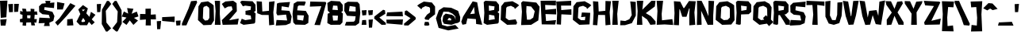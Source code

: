 SplineFontDB: 3.0
FontName: Untitled1
FullName: Untitled1
FamilyName: Untitled1
Weight: Medium
Copyright: Created by Coos Baakman,,, with FontForge 2.0 (http://fontforge.sf.net)
UComments: "2017-6-29: Created."
Version: 001.000
ItalicAngle: 0
UnderlinePosition: -100
UnderlineWidth: 50
Ascent: 800
Descent: 200
InvalidEm: 0
LayerCount: 2
Layer: 0 0 "Back" 1
Layer: 1 0 "Fore" 0
XUID: [1021 541 263193001 6047630]
OS2Version: 0
OS2_WeightWidthSlopeOnly: 0
OS2_UseTypoMetrics: 1
CreationTime: 1498731037
ModificationTime: 1500064105
OS2TypoAscent: 0
OS2TypoAOffset: 1
OS2TypoDescent: 0
OS2TypoDOffset: 1
OS2TypoLinegap: 0
OS2WinAscent: 0
OS2WinAOffset: 1
OS2WinDescent: 0
OS2WinDOffset: 1
HheadAscent: 0
HheadAOffset: 1
HheadDescent: 0
HheadDOffset: 1
OS2Vendor: 'PfEd'
Lookup: 258 0 0 "kerning" { "kerning" [150,15,0] "kerning-1" [150,15,0] } ['    ' ('DFLT' <'dflt' > 'latn' <'dflt' > ) ]
DEI: 91125
KernClass2: 13 6 "kerning"
 1 i
 1 f
 1 P
 22 parenright B D J O S U
 28 exclam one E G H I K M N d l
 1 A
 3 V W
 1 t
 29 a b c e h k m n o p r s u x z
 1 C
 5 v w y
 1 T
 1 j
 1 a
 13 c d e g o s q
 17 u m n w x y z r p
 16 zero six C G O Q
 0 {} 0 {} 0 {} 0 {} 0 {} 0 {} 0 {} -213 {} 0 {} 0 {} 0 {} 0 {} 0 {} 0 {} -120 {} -80 {} -27 {} 0 {} 0 {} -241 {} -85 {} 23 {} 90 {} 0 {} 0 {} -133 {} 0 {} 0 {} 0 {} 0 {} 0 {} -47 {} -23 {} 8 {} 72 {} 0 {} 0 {} 0 {} -53 {} -40 {} -67 {} -40 {} 0 {} -216 {} -144 {} -67 {} -65 {} -40 {} 0 {} -267 {} 0 {} 0 {} 0 {} 0 {} 0 {} -187 {} -40 {} 0 {} 0 {} 0 {} 0 {} -289 {} -90 {} -50 {} -62 {} -80 {} 0 {} 0 {} -93 {} -53 {} 0 {} 0 {} 0 {} -173 {} -187 {} -146 {} -133 {} 0 {}
Encoding: ISO8859-1
UnicodeInterp: none
NameList: Adobe Glyph List
DisplaySize: -24
AntiAlias: 1
FitToEm: 1
WinInfo: 0 38 7
Grid
0 486.8 m 5
 508 486.8 l 5
 508 0 l 5
 0 0 l 5
 0 486.8 l 5
EndSplineSet
BeginChars: 256 97

StartChar: A
Encoding: 65 65 0
Width: 699
VWidth: 0
Flags: W
HStem: 18 21G<528.767 665.843>
LayerCount: 2
Fore
SplineSet
416.014 596.84 m 25
 291.467 362.605 l 25
 435.467 380.605 l 25
 416.014 596.84 l 25
671.004 18 m 9
 480.172 44.833 l 25
 471.869 203.535 l 25
 204.977 224.235 l 25
 162.77 42.5332 l 25
 48.9355 21.833 l 25
 11.9297 118.434 l 25
 67.6484 284.036 l 25
 370.506 773.941 l 25
 512.365 744.041 l 17
 575.004 390 l 1
 671.004 18 l 9
EndSplineSet
Validated: 1
EndChar

StartChar: B
Encoding: 66 66 1
Width: 526
VWidth: 0
Flags: W
HStem: 18 21G<85.4286 284.952> 768 20G<45.2381 410>
LayerCount: 2
Fore
SplineSet
188 344 m 25
 180 168 l 25
 368 198 l 25
 352 314 l 25
 188 344 l 25
178 634 m 25
 186 466 l 25
 348 496 l 25
 360 608 l 25
 178 634 l 25
18 746 m 25
 70 788 l 25
 410 772 l 25
 500 662 l 25
 504 468 l 25
 454 426 l 25
 506 382 l 25
 492 94 l 25
 462 60 l 25
 124 18 l 25
 16 74 l 25
 38 404 l 25
 18 746 l 25
EndSplineSet
Validated: 1
EndChar

StartChar: v
Encoding: 118 118 2
Width: 526
VWidth: 0
Flags: W
HStem: 454 20G<320 498.802>
LayerCount: 2
Fore
SplineSet
8 462 m 29
 184 466 l 29
 248 214 l 29
 320 470 l 29
 508 474 l 29
 290 0 l 29
 150 18 l 29
 8 462 l 29
EndSplineSet
Validated: 1
EndChar

StartChar: C
Encoding: 67 67 3
Width: 642
VWidth: 0
Flags: W
HStem: 18 21G<206.815 520>
LayerCount: 2
Fore
SplineSet
548 696 m 13
 610 648 l 29
 476.58 528.459 l 29
 454 578 l 21
 350.773 631.211 l 5
 231.418 600.019 l 13
 203.999 565.156 l 29
 186.257 240.386 l 29
 283.031 168.825 l 29
 500.774 194.514 l 29
 548 88 l 29
 520 28 l 29
 232 18 l 29
 28 180 l 29
 46 618 l 29
 146 748 l 21
 400 778.514 l 5
 548 696 l 13
EndSplineSet
Validated: 1
EndChar

StartChar: D
Encoding: 68 68 4
Width: 630
VWidth: 0
Flags: W
HStem: 20 165<207 310>
LayerCount: 2
Fore
SplineSet
191 625.8 m 25
 185 442 l 25
 207 185 l 25
 310 186.8 l 25
 404 252.8 l 25
 452 459.8 l 25
 338 609.8 l 25
 191 625.8 l 25
24 732 m 25
 76 782 l 25
 502 738 l 25
 604 604 l 25
 564 162 l 25
 338 20 l 25
 22 12 l 25
 48 444 l 25
 24 732 l 25
EndSplineSet
Validated: 1
EndChar

StartChar: E
Encoding: 69 69 5
Width: 508
VWidth: 0
Flags: W
HStem: 642 154<256.4 493> 652 134<155 349.8>
LayerCount: 2
Fore
SplineSet
11 786 m 25x40
 495 796 l 25
 493 642 l 25x80
 155 652 l 25
 161 494 l 25
 501 528 l 25
 503 346 l 25
 165 358 l 25
 183 134 l 25
 499 164 l 25
 469 20 l 25
 47 26 l 25
 11 786 l 25x40
EndSplineSet
Validated: 1
EndChar

StartChar: F
Encoding: 70 70 6
Width: 508
VWidth: 0
Flags: W
HStem: 358 136<166 236.667> 638 154<315 474> 652 130<156 315>
VStem: 16.5 136.5<36 193.5> 32.5 133.5<238.5 358>
LayerCount: 2
Fore
SplineSet
153 25 m 29xb0
 16.5 36 l 29xb0
 32.5 396 l 29
 4.5 782 l 29xa8
 476 792 l 29
 474 638 l 29xc8
 156 652 l 29
 162 494 l 29
 482 524 l 29
 484 342 l 29
 166 358 l 29xa8
 153 25 l 29xb0
EndSplineSet
Validated: 1
EndChar

StartChar: G
Encoding: 71 71 7
Width: 642
VWidth: 0
Flags: W
HStem: 18 150.825<283.031 390.817>
LayerCount: 2
Fore
SplineSet
283.031 168.825 m 29
 407 166.148 l 29
 423 280.148 l 29
 287 266.149 l 29
 313 416.149 l 29
 575 404.148 l 29
 553 32.1484 l 29
 232 18 l 29
 28 180 l 29
 46 618 l 29
 146 748 l 21
 400 778.514 l 5
 548 696 l 13
 610 648 l 29
 476.58 528.459 l 29
 454 578 l 21
 350.773 631.211 l 5
 231.418 600.019 l 13
 203.999 565.156 l 29
 186.257 240.386 l 29
 283.031 168.825 l 29
EndSplineSet
Validated: 1
EndChar

StartChar: H
Encoding: 72 72 8
Width: 600
VWidth: 0
Flags: W
VStem: 12 166<650.9 772> 408 156<27.1923 135.692>
LayerCount: 2
Fore
SplineSet
12 786 m 29
 178 772 l 29
 192 456 l 29
 402 478 l 29
 406 794 l 29
 580 786 l 29
 538 428 l 29
 564 28 l 29
 408 10 l 29
 392 342 l 29
 176 344 l 29
 148 12 l 29
 10 20 l 29
 32 400 l 29
 12 786 l 29
EndSplineSet
Validated: 1
EndChar

StartChar: I
Encoding: 73 73 9
Width: 240
VWidth: 0
Flags: W
HStem: 16 21G<20 194> 768 20G<18 222>
VStem: 18 204
LayerCount: 2
Fore
SplineSet
18 788 m 29
 222 788 l 29
 176 366 l 29
 194 16 l 29
 20 16 l 29
 44 456 l 29
 18 788 l 29
EndSplineSet
Validated: 1
EndChar

StartChar: J
Encoding: 74 74 10
Width: 534
VWidth: 0
Flags: W
LayerCount: 2
Fore
SplineSet
336 780 m 29
 510 764 l 29
 512 324 l 29
 388 80 l 29
 170 14 l 29
 18 12 l 29
 28 164 l 29
 178 148 l 29
 308 206 l 29
 384 338 l 29
 336 780 l 29
EndSplineSet
Validated: 1
EndChar

StartChar: K
Encoding: 75 75 11
Width: 622
VWidth: 0
Flags: W
HStem: 16 21G<20 194> 17.2002 21G<433.907 608> 768 20G<18 222 459.86 608>
LayerCount: 2
Fore
SplineSet
179.127 305.2 m 5x60
 194 16 l 13
 20 16 l 29xa0
 44 456 l 29
 18 788 l 29
 222 788 l 21
 192 501.2 l 13
 480 787.2 l 29
 608 785.2 l 29
 586 605.2 l 29
 302 391.2 l 21
 466 293.2 l 5
 608 129.2 l 13
 608 31.2002 l 29
 446 17.2002 l 21
 342 189.2 l 5
 179.127 305.2 l 5x60
EndSplineSet
Validated: 1
EndChar

StartChar: L
Encoding: 76 76 12
Width: 562
VWidth: 0
Flags: W
HStem: 16 21G<21.0909 270> 768 20G<18 222>
LayerCount: 2
Fore
SplineSet
18 788 m 29
 222 788 l 29
 176 366 l 21
 186.533 161.2 l 5
 514 199.2 l 5
 540 11.2002 l 5
 270 29.2002 l 5
 20 16 l 13
 44 456 l 29
 18 788 l 29
EndSplineSet
Validated: 1
EndChar

StartChar: M
Encoding: 77 77 13
Width: 716
VWidth: 0
Flags: HW
VStem: 497 188<25.3521 133.692>
LayerCount: 2
Fore
SplineSet
12 786 m 25
 212 772 l 25
 315 564.6 l 25
 339 568.6 l 25
 487 792.6 l 25
 701 784 l 25
 659 426 l 25
 685 26 l 25
 497 8.59961 l 25
 496 339.199 l 17
 507.542364857 553 l 1
 492 555 l 1
 409 284.6 l 1
 275 284.6 l 1
 200.443858327 523 l 1
 186 527 l 1
 180 340.6 l 1
 171 12 l 25
 10 20 l 25
 32 400 l 25
 12 786 l 25
EndSplineSet
EndChar

StartChar: N
Encoding: 78 78 14
Width: 570
VWidth: 0
Flags: W
HStem: 16 21G<342.885 524> 768 20G<377.919 554>
VStem: 10 150<18 243> 20 126<243 468> 376 150<292 402.143>
LayerCount: 2
Fore
SplineSet
10 10 m 25xe8
 20 404 l 25xd8
 14 790 l 25
 160 786 l 25xe8
 276 542 l 25
 376 292 l 25
 378 788 l 25
 554 780 l 25
 526 320 l 25
 524 18 l 25
 352 16 l 25
 146 468 l 25xd8
 160 18 l 25
 10 10 l 25xe8
EndSplineSet
Validated: 1
EndChar

StartChar: O
Encoding: 79 79 15
Width: 642
VWidth: 0
Flags: W
HStem: 18 21G<206.815 520>
VStem: 475 148<250.149 426.53> 476.58 133.42<389.619 528.459>
LayerCount: 2
Fore
SplineSet
407 180.148 m 29xa0
 475 250.149 l 29xc0
 476.58 528.459 l 29
 454 578 l 21
 350.773 631.211 l 5
 231.418 600.019 l 13
 203.999 565.156 l 29
 186.257 240.386 l 29
 283.031 168.825 l 29
 407 180.148 l 29xa0
610 648 m 17xa0
 623 168.149 l 25xc0
 520 28 l 25
 232 18 l 25
 28 180 l 25
 46 618 l 25
 146 748 l 17
 400 778.514 l 1
 548 696 l 9
 610 648 l 17xa0
EndSplineSet
Validated: 1
EndChar

StartChar: P
Encoding: 80 80 16
Width: 520
VWidth: 0
Flags: W
HStem: 18 21G<30.0353 169> 768 20G<45.2381 410>
LayerCount: 2
Fore
SplineSet
178 634 m 25
 186 466 l 25
 348 496 l 25
 360 608 l 25
 178 634 l 25
124 18 m 29
 15 41.2002 l 29
 38 404 l 29
 18 746 l 29
 70 788 l 29
 410 772 l 29
 500 662 l 29
 499 433.2 l 29
 421 359.2 l 29
 179 351.2 l 29
 169 35.2 l 29
 124 18 l 29
EndSplineSet
Validated: 1
EndChar

StartChar: Q
Encoding: 81 81 17
Width: 638
VWidth: 0
Flags: W
HStem: 18 21G<206.815 356.514>
LayerCount: 2
Fore
SplineSet
381.5 186.148 m 21
 345.5 236.148 l 5
 437.5 328.148 l 5
 479.5 284.148 l 13
 476.58 528.459 l 29
 454 578 l 21
 350.773 631.211 l 5
 231.418 600.019 l 13
 203.999 565.156 l 29
 186.257 240.386 l 29
 283.031 168.825 l 29
 381.5 186.148 l 21
669.5 110.148 m 1
 535.5 -23.8516 l 1
 469.5 56.1484 l 9
 232 18 l 25
 28 180 l 25
 46 618 l 25
 146 748 l 17
 400 778.514 l 1
 548 696 l 9
 615.5 582.148 l 17
 595.5 188.148 l 17
 669.5 110.148 l 1
EndSplineSet
Validated: 1
EndChar

StartChar: R
Encoding: 82 82 18
Width: 520
VWidth: 0
Flags: W
HStem: 18 21G<30.0353 169> 768 20G<45.2381 410>
LayerCount: 2
Fore
SplineSet
178 634 m 25
 186 466 l 25
 348 496 l 25
 360 608 l 25
 178 634 l 25
124 18 m 25
 15 41.2002 l 25
 38 404 l 25
 18 746 l 25
 70 788 l 25
 410 772 l 25
 500 662 l 25
 499 433.2 l 25
 421 359.2 l 17
 371.5 349.2 l 1
 471.5 227.2 l 1
 541.5 155.2 l 1
 541.5 19.2002 l 1
 415.5 19.2002 l 1
 339.5 149.2 l 1
 225.5 331.2 l 1
 181 329.2 l 9
 169 35.2 l 25
 124 18 l 25
EndSplineSet
Validated: 1
EndChar

StartChar: S
Encoding: 83 83 19
Width: 536
VWidth: 0
Flags: W
HStem: 12 182<40 140.444>
LayerCount: 2
Fore
SplineSet
514 786 m 29
 502 606 l 29
 202 634 l 29
 192 506 l 29
 452 442 l 29
 516 306 l 29
 480 90 l 29
 336 30 l 29
 16 12 l 29
 40 194 l 29
 374 178 l 29
 338 344 l 29
 138 364 l 29
 36 444 l 29
 30 662 l 29
 120 748 l 29
 514 786 l 29
EndSplineSet
Validated: 1
EndChar

StartChar: T
Encoding: 84 84 20
Width: 594
VWidth: 0
Flags: W
HStem: 640 140<492.111 580> 652 140<16 202>
LayerCount: 2
Fore
SplineSet
16 792 m 25x40
 580 780 l 25
 580 640 l 25x80
 354 658 l 25
 368 14 l 25
 196 20 l 17
 228 348 l 1
 202 656 l 9
 14 652 l 25
 16 792 l 25x40
EndSplineSet
Validated: 1
EndChar

StartChar: U
Encoding: 85 85 21
Width: 562
VWidth: 0
Flags: W
HStem: 16 21G<199.81 338.143>
VStem: 10 160<583.5 770> 12 142<318 524.5> 390 160<637.5 734>
LayerCount: 2
Fore
SplineSet
10 770 m 29xd0
 170 790 l 29xd0
 154 318 l 29
 224 170 l 29
 334 168 l 29
 382 338 l 29
 390 734 l 29
 550 748 l 29
 522 306 l 29
 450 72 l 29
 276 16 l 29
 116 58 l 29
 12 280 l 29xb0
 10 770 l 29xd0
EndSplineSet
Validated: 1
EndChar

StartChar: V
Encoding: 86 86 22
Width: 530
VWidth: 0
Flags: HW
HStem: 768 20G<338 506.395>
LayerCount: 2
Fore
SplineSet
276.242 295.2 m 1
 338 782 l 9
 510 788 l 25
 426 322 l 25
 346 22 l 25
 194 12 l 25
 100 296 l 25
 12 786 l 25
 178 764 l 17
 261.617 293.2 l 1
 276.242 295.2 l 1
EndSplineSet
EndChar

StartChar: W
Encoding: 87 87 23
Width: 830
VWidth: 0
Flags: W
HStem: 16 21G<537.273 693.299> 461.2 20G<368.538 553.223>
LayerCount: 2
Fore
SplineSet
426 322 m 25
 346 22 l 25
 194 12 l 25
 100 296 l 25
 12 786 l 25
 178 764 l 25
 270 246 l 25
 315 455.2 l 25
 547 481.2 l 25
 604 298 l 25
 638 754 l 25
 818 792 l 25
 690 16 l 25
 522 38 l 25
 426 322 l 25
EndSplineSet
Validated: 1
EndChar

StartChar: X
Encoding: 88 88 24
Width: 590
VWidth: 0
Flags: W
HStem: 18 21G<416 575.524>
LayerCount: 2
Fore
SplineSet
9 782 m 25
 178 776 l 25
 288 534 l 25
 374 762 l 25
 530 780 l 25
 552 706 l 25
 384 418 l 25
 574 102 l 25
 576 18 l 25
 416 22 l 25
 288 310 l 25
 190 22 l 25
 46 10 l 25
 44 182 l 25
 204 414 l 25
 31 664 l 29
 9 782 l 25
EndSplineSet
Validated: 1
EndChar

StartChar: Y
Encoding: 89 89 25
Width: 590
VWidth: 0
Flags: W
HStem: 16 21G<213 393>
VStem: 213 180<16 196> 227 157<196 376>
LayerCount: 2
Fore
SplineSet
384 418 m 29xa0
 393 16 l 29
 213 16 l 29xc0
 227 376 l 29
 15 698 l 29
 9 782 l 29
 178 776 l 29
 288 534 l 29
 374 762 l 29
 571 780 l 29
 552 706 l 29
 384 418 l 29xa0
EndSplineSet
Validated: 1
EndChar

StartChar: Z
Encoding: 90 90 26
Width: 568
VWidth: 0
Flags: W
HStem: 16 21G<36.7368 516>
LayerCount: 2
Fore
SplineSet
12 790 m 29
 500 764 l 29
 534 740 l 29
 250 146 l 29
 548 218 l 29
 516 26 l 29
 42 16 l 29
 22 92 l 29
 332 622 l 29
 54 644 l 29
 12 790 l 29
EndSplineSet
Validated: 1
EndChar

StartChar: a
Encoding: 97 97 27
Width: 538
VWidth: 0
Flags: W
HStem: -10 144<257.056 358.903> 341 130<223.1 346> 343 138<137 337.9>
LayerCount: 2
Fore
SplineSet
362 165 m 25x80
 262 196 l 25
 212 142 l 25
 358 134 l 25
 362 165 l 25x80
294 -8 m 1
 104 26 l 9
 58 118 l 25
 80 260 l 25
 158 310 l 25
 364 292 l 25
 346 341 l 25xc0
 89 343 l 25
 137 481 l 25xa0
 424 471 l 25xc0
 508 381 l 25
 498 244 l 17
 518 0 l 1
 348 -10 l 1
 294 -8 l 1
EndSplineSet
EndChar

StartChar: b
Encoding: 98 98 28
Width: 548
VWidth: 0
Flags: W
HStem: 14 136<180 342>
LayerCount: 2
Fore
SplineSet
184 316 m 25
 180 150 l 25
 342 150 l 25
 380 296 l 25
 184 316 l 25
8 792 m 25
 178 788 l 25
 172 470 l 25
 436 470 l 25
 530 346 l 25
 508 102 l 25
 372 12 l 25
 34 14 l 25
 16 48 l 25
 32 420 l 25
 8 792 l 25
EndSplineSet
Validated: 1
EndChar

StartChar: d
Encoding: 100 100 29
Width: 548
VWidth: 0
Flags: W
HStem: 12 138<199 361>
LayerCount: 2
Fore
SplineSet
357 316 m 25
 161 296 l 25
 199 150 l 25
 361 150 l 25
 357 316 l 25
533 792 m 29
 509 420 l 29
 525 48 l 29
 507 14 l 29
 169 12 l 29
 33 102 l 29
 11 346 l 29
 105 470 l 29
 369 470 l 29
 363 788 l 29
 533 792 l 29
EndSplineSet
Validated: 1
EndChar

StartChar: c
Encoding: 99 99 30
Width: 495
VWidth: 0
Flags: W
HStem: 12 138<199 373.128> 466.8 20G<105 441>
LayerCount: 2
Fore
SplineSet
318 486.8 m 29
 441 468.8 l 29
 467 450.8 l 29
 475 342.8 l 29
 453 314.8 l 29
 318 326.8 l 29
 161 296 l 29
 199 150 l 29
 321 150 l 21
 461 168.8 l 29
 470 48 l 29
 452 14 l 29
 169 12 l 29
 33 102 l 29
 11 346 l 29
 105 470 l 29
 318 486.8 l 29
EndSplineSet
Validated: 1
EndChar

StartChar: e
Encoding: 101 101 31
Width: 495
VWidth: 0
Flags: HW
HStem: 12 138<199 373.128> 238 102<298.647 349> 466.8 20G<105 441>
LayerCount: 2
Fore
SplineSet
321 403 m 1
 214 400 l 5
 160 343 l 1
 349 340 l 25
 321 403 l 1
318 486.8 m 25
 441 468.8 l 25
 467 450.8 l 25
 471 271 l 25
 449 243 l 25
 315 238 l 25
 176 221 l 25
 199 150 l 25
 321 150 l 17
 461 168.8 l 25
 470 48 l 25
 452 14 l 25
 169 12 l 25
 33 102 l 25
 11 346 l 25
 105 470 l 25
 318 486.8 l 25
EndSplineSet
EndChar

StartChar: f
Encoding: 102 102 32
Width: 416
VWidth: 0
Flags: W
HStem: 638 150<323 402.032>
VStem: 0 166<0 168> 18 140<486.8 556.4>
LayerCount: 2
Fore
SplineSet
0 0 m 25xc0
 18 432 l 25
 24 678 l 25
 194 792 l 25
 420 788 l 25
 436 762 l 25
 400 638 l 25
 224 654 l 25
 172 626 l 25
 158 486.8 l 25
 326 486.8 l 25
 302 352 l 25
 158 388 l 25xa0
 166 0 l 25
 0 0 l 25xc0
EndSplineSet
Validated: 1
EndChar

StartChar: g
Encoding: 103 103 33
Width: 548
VWidth: 0
Flags: W
HStem: -188 146<30.0411 130.458> 12 138<199 361> 450 20G<89.8387 425>
LayerCount: 2
Fore
SplineSet
357 316 m 25
 161 296 l 25
 199 150 l 25
 361 150 l 25
 357 316 l 25
509 420 m 25
 525 48 l 25
 518 -92 l 17
 446 -186 l 1
 11 -188 l 1
 31 -42 l 1
 372 -66 l 1
 378 13.2367 l 1
 169 12 l 9
 33 102 l 25
 11 346 l 25
 105 470 l 25
 369 470 l 25
 509 420 l 25
EndSplineSet
Validated: 1
EndChar

StartChar: h
Encoding: 104 104 34
Width: 502
VWidth: 0
Flags: W
VStem: 10 152<661.111 760> 12 168<26 171> 28 138<222.875 316>
LayerCount: 2
Fore
SplineSet
12 8 m 25x40
 28 390 l 25x20
 10 760 l 25
 42 792 l 25
 162 784 l 25x80
 180 468 l 25x40
 382 434 l 25
 470 352 l 25
 488 16 l 25
 322 14 l 25
 324 244 l 25
 166 316 l 25x20
 180 26 l 25
 12 8 l 25x40
EndSplineSet
Validated: 1
EndChar

StartChar: i
Encoding: 105 105 35
Width: 210
VWidth: 0
Flags: W
VStem: 12 176<12 162.345>
LayerCount: 2
Fore
SplineSet
40 580 m 25
 20 736 l 25
 172 746 l 25
 160 592 l 25
 40 580 l 25
12 12 m 25
 34 486.8 l 25
 166 488.8 l 25
 188 10 l 25
 12 12 l 25
EndSplineSet
Validated: 1
EndChar

StartChar: j
Encoding: 106 106 36
Width: 452
VWidth: 0
Flags: W
VStem: 268 144<12 163.073>
LayerCount: 2
Fore
SplineSet
296 580 m 25
 276 736 l 25
 428 746 l 25
 416 592 l 25
 296 580 l 25
268 12 m 9
 290 486.8 l 25
 422 488.8 l 25
 412 -76 l 17
 308 -188 l 1
 12 -184 l 1
 22 10 l 1
 204 -42 l 1
 268 12 l 9
EndSplineSet
Validated: 1
EndChar

StartChar: k
Encoding: 107 107 37
Width: 482
VWidth: 0
Flags: W
HStem: 16 21G<308.885 458>
VStem: 12 160<364.8 780>
LayerCount: 2
Fore
SplineSet
12 782 m 29
 172 780 l 29
 170 364.8 l 29
 354 504 l 29
 434 484 l 29
 444 372 l 29
 262 296 l 29
 462 76 l 29
 458 18 l 29
 326 16 l 29
 148 224 l 29
 164 12 l 29
 12 10 l 29
 18 408 l 29
 12 782 l 29
EndSplineSet
Validated: 1
EndChar

StartChar: l
Encoding: 108 108 38
Width: 220
VWidth: 0
Flags: W
HStem: 15.2002 21G<20 200.518> 768 20G<19.5663 184>
LayerCount: 2
Fore
SplineSet
18 788 m 29
 184 785.2 l 29
 176 366 l 29
 202 15.2002 l 29
 20 16 l 29
 44 456 l 29
 18 788 l 29
EndSplineSet
Validated: 1
EndChar

StartChar: m
Encoding: 109 109 39
Width: 774
VWidth: 0
Flags: W
HStem: 16 21G<594.741 724>
VStem: 320 132<191.889 300>
LayerCount: 2
Fore
SplineSet
12 10 m 25
 28 482.8 l 25
 60 490 l 25
 642 466 l 25
 736 300 l 25
 758 30 l 25
 724 18 l 25
 598 16 l 25
 554 286 l 25
 452 300 l 25
 470 22 l 25
 304 14 l 25
 320 306 l 25
 174 320 l 25
 198 10 l 25
 12 10 l 25
EndSplineSet
Validated: 1
EndChar

StartChar: n
Encoding: 110 110 40
Width: 487
VWidth: 0
Flags: W
HStem: 16 21G<302.741 432> 466.8 20G<35.4587 339.808>
LayerCount: 2
Fore
SplineSet
350 466 m 25
 444 300 l 25
 466 30 l 25
 432 18 l 25
 306 16 l 25
 262 286 l 25
 160 300 l 25
 178 22 l 25
 12 14 l 25
 31 465 l 25
 85 486.8 l 25
 350 466 l 25
EndSplineSet
Validated: 1
EndChar

StartChar: o
Encoding: 111 111 41
Width: 495
VWidth: 0
Flags: W
HStem: 466.8 20G<105 373.684>
VStem: 338 139<158.32 279.32>
LayerCount: 2
Fore
SplineSet
477 89.3203 m 25
 404 11.3203 l 25
 169 12 l 25
 33 102 l 25
 11 346 l 25
 105 470 l 25
 318 486.8 l 25
 414 452.32 l 25
 483 356.32 l 25
 477 89.3203 l 25
300 322.32 m 9
 162 316.32 l 25
 199 150 l 25
 338 158.32 l 17
 335.031 279.32 l 1
 300 322.32 l 9
EndSplineSet
Validated: 1
EndChar

StartChar: zero
Encoding: 48 48 42
Width: 535
VWidth: 0
Flags: W
VStem: 13.625 154.81<235.6 380.118> 28.9248 152.026<417.7 570.178> 372.143 147.232<245.657 472.767> 373.257 135.068<343.38 554.797>
LayerCount: 2
Fore
SplineSet
324.169 173.543 m 29x80
 372.143 245.657 l 29xa0
 373.257 532.372 l 29
 357.326 583.409 l 21
 284.5 638.228 l 5
 200.295 606.094 l 13
 180.951 570.178 l 29x50
 168.435 235.6 l 29
 236.708 161.877 l 29
 324.169 173.543 l 29x80
508.325 650.398 m 17x50
 519.375 165.749 l 25
 431.825 24.1982 l 25
 187.025 14.0986 l 25
 13.625 177.719 l 25xa0
 28.9248 620.099 l 25
 113.925 751.398 l 17
 329.825 782.218 l 1
 455.625 698.879 l 9
 508.325 650.398 l 17x50
EndSplineSet
Validated: 1
EndChar

StartChar: p
Encoding: 112 112 43
Width: 548
VWidth: 0
Flags: W
HStem: 335.6 138<180 342>
LayerCount: 2
Fore
SplineSet
184 169.6 m 25
 380 189.6 l 25
 342 335.6 l 25
 180 335.6 l 25
 184 169.6 l 25
8 -192.4 m 25
 32 65.5996 l 25
 16 437.6 l 25
 34 471.6 l 25
 372 473.6 l 25
 508 383.6 l 25
 530 139.6 l 25
 436 15.5996 l 25
 172 15.5996 l 25
 178 -188.4 l 25
 8 -192.4 l 25
EndSplineSet
Validated: 1
EndChar

StartChar: q
Encoding: 113 113 44
Width: 548
VWidth: 0
Flags: W
HStem: 333 136<199 361>
LayerCount: 2
Fore
SplineSet
357 167 m 25
 361 333 l 25
 199 333 l 25
 161 187 l 25
 357 167 l 25
533 -195 m 25
 363 -191 l 25
 369 13 l 25
 105 13 l 25
 11 137 l 25
 33 381 l 25
 169 471 l 25
 507 469 l 25
 525 435 l 25
 509 63 l 25
 533 -195 l 25
EndSplineSet
Validated: 1
EndChar

StartChar: r
Encoding: 114 114 45
Width: 490
VWidth: 0
Flags: W
VStem: 12 170<10 261> 24 134<388 486.8>
LayerCount: 2
Fore
SplineSet
12 0 m 25x80
 24 486.8 l 25
 160 496 l 25
 158 388 l 25x40
 279 486.8 l 25
 435 504 l 25
 471 323 l 25
 317 313 l 25
 178 261 l 25
 182 10 l 25
 12 0 l 25x80
EndSplineSet
Validated: 1
EndChar

StartChar: s
Encoding: 115 115 46
Width: 518
VWidth: 0
Flags: W
HStem: 8.01953 125.58<47.3604 132.873> 336.88 153.2<394.866 491.406>
LayerCount: 2
Fore
SplineSet
502.4 490.08 m 29
 490.88 336.88 l 29
 225.88 356.2 l 29
 216.28 329.88 l 29
 442.88 285.72 l 29
 504.32 173.88 l 29
 478 52 l 29
 339.76 10.6006 l 29
 24.3203 8.01953 l 29
 47.3604 133.6 l 29
 321 156 l 29
 296 184 l 29
 139 197.801 l 29
 43.5195 269.1 l 29
 37.7598 404.52 l 29
 122 476 l 29
 502.4 490.08 l 29
EndSplineSet
Validated: 1
EndChar

StartChar: t
Encoding: 116 116 47
Width: 416
VWidth: 0
Flags: W
HStem: 362 134.8<200 299.246>
VStem: 14 140<268 362 486.8 544.9>
LayerCount: 2
Fore
SplineSet
12 686 m 25
 178 686 l 25
 158 486.8 l 25
 298 496.8 l 25
 322 362 l 25
 154 362 l 25
 168 174 l 25
 220 146 l 25
 360 162 l 25
 396 38 l 25
 380 12 l 25
 190 8 l 25
 20 122 l 25
 14 416.8 l 25
 12 686 l 25
EndSplineSet
Validated: 1
EndChar

StartChar: u
Encoding: 117 117 48
Width: 488
VWidth: 0
Flags: W
HStem: 456.64 20G<48 174.859 302 467.157>
VStem: 14 160<376.731 465.111>
LayerCount: 2
Fore
SplineSet
130 26.6396 m 25
 36 192.64 l 25
 14 462.64 l 25
 48 474.64 l 25
 174 476.64 l 25
 186 197.32 l 25
 323 149.32 l 25
 302 470.64 l 25
 468 478.64 l 25
 449 27.6396 l 25
 395 5.83984 l 25
 130 26.6396 l 25
EndSplineSet
Validated: 1
EndChar

StartChar: w
Encoding: 119 119 49
Width: 790
VWidth: 0
Flags: W
HStem: 454 20G<542.099 769>
LayerCount: 2
Fore
SplineSet
8 462 m 29
 184 466 l 29
 248 214 l 29
 299 372 l 29
 466 336 l 21
 491 192 l 5
 546 474 l 5
 769 460 l 5
 555 16 l 5
 398 0 l 5
 353.905 122 l 5
 290 0 l 13
 150 18 l 29
 8 462 l 29
EndSplineSet
Validated: 1
EndChar

StartChar: x
Encoding: 120 120 50
Width: 518
VWidth: 0
Flags: W
HStem: 448 20G<35.2807 189 287.812 475>
LayerCount: 2
Fore
SplineSet
10 8 m 29
 163 240 l 29
 23 468 l 29
 189 462 l 29
 249 340 l 29
 295 468 l 29
 475 468 l 29
 343 240 l 29
 505 8 l 29
 315 16 l 29
 251 142 l 29
 191 12 l 29
 10 8 l 29
EndSplineSet
Validated: 1
EndChar

StartChar: y
Encoding: 121 121 51
Width: 526
VWidth: 0
Flags: W
HStem: 454 20G<320 499.02>
LayerCount: 2
Fore
SplineSet
8 462 m 29
 184 466 l 29
 260 280 l 29
 320 470 l 29
 508 474 l 29
 213 -183 l 21
 45 -183 l 5
 162 84 l 13
 8 462 l 29
EndSplineSet
Validated: 1
EndChar

StartChar: z
Encoding: 122 122 52
Width: 516
VWidth: 0
Flags: W
HStem: 16 21G<38.8067 463> 335 146<39 118.8>
LayerCount: 2
Fore
SplineSet
-3 481 m 29
 432 456 l 29
 492 408 l 29
 257 161 l 29
 495 219 l 29
 463 27 l 29
 42 16 l 29
 23 135 l 29
 261 337 l 29
 39 335 l 29
 -3 481 l 29
EndSplineSet
Validated: 1
EndChar

StartChar: one
Encoding: 49 49 53
Width: 220
VWidth: 0
Flags: W
HStem: 15.2002 21G<20 200.518> 768 20G<19.5663 184>
LayerCount: 2
Fore
SplineSet
18 788 m 29
 184 785.2 l 29
 176 366 l 29
 202 15.2002 l 29
 20 16 l 29
 44 456 l 29
 18 788 l 29
EndSplineSet
Validated: 1
EndChar

StartChar: two
Encoding: 50 50 54
Width: 568
VWidth: 0
Flags: W
HStem: 16 21G<38.3758 516> 767 20G<149.545 402.895>
LayerCount: 2
Fore
SplineSet
15 687 m 29
 127 765 l 21
 375 787 l 5
 481 711 l 5
 489 453 l 5
 245 163 l 13
 548 218 l 29
 516 26 l 29
 42 16 l 29
 15 165 l 21
 355 501 l 5
 327 609 l 5
 213 601 l 13
 107 543 l 29
 15 687 l 29
EndSplineSet
Validated: 1
EndChar

StartChar: three
Encoding: 51 51 55
Width: 526
VWidth: 0
Flags: W
HStem: 18 21G<85.4286 284.952> 768 20G<45.2381 410>
LayerCount: 2
Fore
SplineSet
16 74 m 29
 68 213.2 l 29
 180 168 l 29
 368 198 l 29
 352 314 l 29
 188 344 l 21
 186 466 l 13
 348 496 l 29
 360 608 l 29
 178 634 l 21
 104 611.2 l 29
 18 746 l 29
 70 788 l 29
 410 772 l 29
 500 662 l 29
 504 468 l 29
 454 426 l 29
 506 382 l 29
 492 94 l 29
 462 60 l 29
 124 18 l 29
 16 74 l 29
EndSplineSet
Validated: 1
EndChar

StartChar: four
Encoding: 52 52 56
Width: 600
VWidth: 0
Flags: W
VStem: 12 166<650.9 772> 408 156<27.1923 135.692>
LayerCount: 2
Fore
SplineSet
176 344 m 29
 32 400 l 29
 12 786 l 29
 178 772 l 29
 192 456 l 29
 402 478 l 29
 403 764 l 29
 580 786 l 29
 538 428 l 29
 564 28 l 29
 408 10 l 29
 392 342 l 29
 176 344 l 29
EndSplineSet
Validated: 1
EndChar

StartChar: five
Encoding: 53 53 57
Width: 536
VWidth: 0
Flags: W
HStem: 12 182<40 140.444>
LayerCount: 2
Fore
SplineSet
465 773.4 m 29
 423 599.4 l 29
 202 634 l 29
 192 506 l 29
 445 486.801 l 29
 516 306 l 29
 480 90 l 29
 336 30 l 29
 16 12 l 29
 40 194 l 29
 374 178 l 29
 341 367.4 l 29
 67 342 l 29
 34 410 l 29
 53 723.4 l 29
 120 748 l 29
 465 773.4 l 29
EndSplineSet
Validated: 1
EndChar

StartChar: six
Encoding: 54 54 58
Width: 552
VWidth: 0
Flags: W
HStem: 16 21G<107 446.667> 646 128<221 395>
LayerCount: 2
Fore
SplineSet
165 330 m 29
 167 182 l 29
 353 154 l 29
 379 322 l 29
 165 330 l 29
57 706 m 25
 169 774 l 25
 405 774 l 25
 437 754 l 25
 395 640 l 25
 221 646 l 25
 185 618 l 25
 165.5 486.8 l 25
 438 468 l 25
 526 310 l 25
 516 76 l 25
 412 16 l 25
 107 24 l 25
 43 94 l 25
 19 370 l 25
 57 706 l 25
EndSplineSet
Validated: 1
EndChar

StartChar: seven
Encoding: 55 55 59
Width: 550
VWidth: 0
Flags: W
HStem: 609 163<27 196> 623 139<196 377>
LayerCount: 2
Fore
SplineSet
27 772 m 29x80
 509 762 l 29
 531 726 l 29
 335 12 l 29
 159 20 l 29
 377 623 l 29x40
 15 609 l 29
 27 772 l 29x80
EndSplineSet
Validated: 1
EndChar

StartChar: eight
Encoding: 56 56 60
Width: 526
VWidth: 0
Flags: W
HStem: 18 137.2<198 338> 314 182<180.778 348> 317.2 186<180 343.222>
LayerCount: 2
Fore
SplineSet
180 317.2 m 25xa0
 198 155.2 l 25
 338 159.2 l 25
 352 314 l 25xc0
 180 317.2 l 25xa0
198 643.2 m 25
 176 503.2 l 25xa0
 348 496 l 25
 332 635.2 l 25
 198 643.2 l 25
16 721.2 m 9
 132 789.2 l 25
 410 772 l 25
 500 662 l 25
 504 468 l 25
 454 426 l 25
 506 382 l 25
 492 94 l 25
 422 21.2002 l 25
 124 18 l 25
 16 74 l 17
 26 373.2 l 1
 96 407.2 l 1
 32 469.2 l 1
 16 721.2 l 9
EndSplineSet
Validated: 1
EndChar

StartChar: nine
Encoding: 57 57 61
Width: 552
VWidth: 0
Flags: W
HStem: 12 128<138.889 327.5> 12 119<85 273.611>
LayerCount: 2
Fore
SplineSet
383.5 456 m 29x00
 381.5 604 l 29
 195.5 632 l 29
 169.5 464 l 29
 383.5 456 l 29x00
491.5 80 m 25
 379.5 12 l 25x40
 143.5 12 l 25x80
 43 17 l 25
 85 131 l 25x40
 327.5 140 l 25x80
 363.5 168 l 25
 383 299.2 l 25
 110.5 318 l 25
 22.5 476 l 25
 32.5 710 l 25
 136.5 770 l 25
 441.5 762 l 25
 505.5 692 l 25
 529.5 416 l 25
 491.5 80 l 25
EndSplineSet
Validated: 1
EndChar

StartChar: colon
Encoding: 58 58 62
Width: 210
VWidth: 0
Flags: W
HStem: 13.1387 156.861<40.5234 161> 454 20G<25 175.442>
VStem: 20.1152 156.885
LayerCount: 2
Fore
SplineSet
161 170 m 25
 172.435 13.1387 l 25
 20.1152 11.4707 l 25
 40.5234 164.583 l 25
 161 170 l 25
45 308 m 25
 25 464 l 25
 177 474 l 25
 165 320 l 25
 45 308 l 25
EndSplineSet
Validated: 1
EndChar

StartChar: semicolon
Encoding: 59 59 63
Width: 210
VWidth: 0
Flags: W
HStem: 454 20G<25 175.442>
VStem: 25 151.058
LayerCount: 2
Fore
SplineSet
176.058 173 m 29
 150.058 -90 l 29
 51.0576 -94 l 29
 40.5234 164.583 l 29
 176.058 173 l 29
45 308 m 25
 25 464 l 25
 177 474 l 25
 165 320 l 25
 45 308 l 25
EndSplineSet
Validated: 1
EndChar

StartChar: grave
Encoding: 96 96 64
Width: 184
VWidth: 0
Flags: W
HStem: 439 267
VStem: 25.4658 135.534<635.192 697.583>
LayerCount: 2
Fore
SplineSet
161 706 m 25
 135 443 l 25
 36 439 l 25
 25.4658 697.583 l 25
 161 706 l 25
EndSplineSet
Validated: 1
EndChar

StartChar: less
Encoding: 60 60 65
Width: 398
VWidth: 0
Flags: W
HStem: 16 21G<227.014 382>
LayerCount: 2
Fore
SplineSet
16 219.6 m 25
 24 283.6 l 25
 299.5 501.6 l 25
 358 484 l 25
 368 372 l 25
 180 251.8 l 25
 386 76 l 25
 382 18 l 25
 250 16 l 25
 16 219.6 l 25
EndSplineSet
Validated: 1
EndChar

StartChar: greater
Encoding: 62 62 66
Width: 398
VWidth: 0
Flags: W
LayerCount: 2
Fore
SplineSet
377.5 206.84 m 29
 143.5 3.24023 l 29
 11.5 5.24023 l 29
 7.5 63.2402 l 29
 213.5 239.04 l 29
 25.5 359.24 l 29
 35.5 471.24 l 29
 94 488.84 l 29
 369.5 270.84 l 29
 377.5 206.84 l 29
EndSplineSet
Validated: 1
EndChar

StartChar: equal
Encoding: 61 61 67
Width: 544
VWidth: 0
Flags: W
HStem: 296 151<296.688 508> 312 119<25 228.812>
LayerCount: 2
Fore
SplineSet
0 191 m 1x00
 525 199 l 1
 508 28 l 1
 11 70 l 1
 0 191 l 1x00
25 431 m 5x40
 508 447 l 5
 523 296 l 5x80
 0 312 l 5
 25 431 l 5x40
EndSplineSet
Validated: 1
EndChar

StartChar: question
Encoding: 63 63 68
Width: 604
VWidth: 0
Flags: W
HStem: 0 121.148<268 372>
VStem: 427.743 158.257<424.534 561.156>
LayerCount: 2
Fore
SplineSet
266 121.148 m 25
 383 117.148 l 25
 409 23 l 17
 372 0 l 1
 268 0 l 1
 242 23 l 9
 266 121.148 l 25
84 692 m 17
 232 774.514 l 1
 486 744 l 9
 586 614 l 25
 586 364.148 l 25
 408 224.148 l 25
 388 182.148 l 25
 274 196.148 l 25
 254 242.148 l 25
 330.969 352.974 l 25
 427.743 424.534 l 25
 428.001 561.156 l 25
 400.582 596.019 l 17
 281.227 627.211 l 1
 178 574 l 9
 155.42 524.459 l 25
 22 644 l 25
 84 692 l 17
EndSplineSet
Validated: 1
EndChar

StartChar: at
Encoding: 64 64 69
Width: 798
VWidth: 0
Flags: W
HStem: 16 21G<363.588 555.174> 434 141<252 414> 435 130<324 414>
LayerCount: 2
Fore
SplineSet
494 210 m 25x80
 424 244 l 25
 374 166 l 25
 490 158 l 25
 494 210 l 25x80
252 575 m 9xc0
 492 565 l 25
 713 464 l 25
 779 262 l 17
 769 122 l 1
 705 78 l 1
 623 62 l 1
 503 16 l 1
 266 50 l 9
 220 142 l 25
 242 302 l 25
 320 376 l 17
 517 338 l 1
 601 280 l 1
 631 172 l 1
 625 286 l 1
 539 372 l 1
 414 435 l 9xa0
 249 434 l 17
 167 222 l 1
 205 14 l 1
 371 -34 l 1
 625 12 l 1
 729 -104 l 1
 401 -164 l 1
 97 -82 l 1
 13 222 l 1
 105 478 l 1
 252 575 l 9xc0
EndSplineSet
Validated: 1
EndChar

StartChar: exclam
Encoding: 33 33 70
Width: 254
VWidth: 0
Flags: W
VStem: 0 235<701.389 800>
LayerCount: 2
Fore
SplineSet
25 250 m 25
 0 800 l 25
 235 806 l 25
 199 268 l 25
 25 250 l 25
25 0 m 25
 9 194 l 25
 211 208 l 25
 173 0 l 25
 25 0 l 25
EndSplineSet
Validated: 1
EndChar

StartChar: quotedbl
Encoding: 34 34 71
Width: 368
VWidth: 0
Flags: W
HStem: 439 269
VStem: 36 121<445 509.74> 197.232 123<453.4 522.563>
LayerCount: 2
Fore
SplineSet
346 708 m 25
 320.232 453.4 l 25
 197.232 447.4 l 25
 196.232 707.4 l 25
 346 708 l 25
158.232 707.4 m 25
 157 445 l 25
 36 439 l 25
 10.2324 699.4 l 25
 158.232 707.4 l 25
EndSplineSet
Validated: 1
EndChar

StartChar: underscore
Encoding: 95 95 72
Width: 511
VWidth: 0
Flags: W
HStem: 0 122<293.5 437> 0 102<27 170.5>
LayerCount: 2
Fore
SplineSet
0 0 m 29x40
 27 102 l 29x40
 437 122 l 29x80
 489 0 l 29
 0 0 l 29x40
EndSplineSet
Validated: 1
EndChar

StartChar: numbersign
Encoding: 35 35 73
Width: 564
VWidth: 0
Flags: W
HStem: 96 138<235 329> 352 108<469 540.102> 448 20G<12.2157 67.2857>
VStem: 343 114<462 536>
LayerCount: 2
Fore
SplineSet
229 328 m 25x90
 235 234 l 25
 329 232 l 25
 339 328 l 25
 229 328 l 25x90
0 202 m 25
 83 226 l 25
 85 342 l 25
 9 366 l 25
 13 468 l 25
 89 440 l 25
 77 542.8 l 25
 193 534 l 25
 211 448 l 25xb0
 343 462 l 25
 339 546.8 l 25
 459 536 l 25
 457 454 l 25
 539 460 l 25
 556 352 l 25xd0
 469 348 l 25
 457 206 l 25
 538 206 l 25
 519 88 l 25
 457 98 l 25
 479 2 l 25
 363 2 l 25
 353 100 l 25
 205 96 l 25
 195 -10 l 25
 85 0 l 25
 93 100 l 25
 7 106 l 25
 0 202 l 25
EndSplineSet
Validated: 1
EndChar

StartChar: dollar
Encoding: 36 36 74
Width: 536
VWidth: 0
Flags: W
HStem: 72 182<41 186.75>
LayerCount: 2
Fore
SplineSet
514 743 m 13
 502 563 l 29
 202 591 l 29
 192 506 l 29
 452 442 l 29
 516 306 l 29
 481 150 l 29
 355 90 l 21
 367 -16 l 5
 183 -16 l 5
 211 80 l 5
 17 72 l 13
 41 254 l 29
 375 238 l 29
 338 344 l 29
 138 364 l 29
 36 444 l 29
 30 619 l 29
 120 705 l 21
 245 717.056 l 5
 227 794 l 5
 389 794 l 5
 377 729.787 l 5
 514 743 l 13
EndSplineSet
Validated: 1
EndChar

StartChar: percent
Encoding: 37 37 75
Width: 670
VWidth: 0
Flags: W
LayerCount: 2
Fore
SplineSet
390 0 m 25
 394 202 l 25
 564 220 l 25
 588 8 l 25
 390 0 l 25
255 520 m 25
 75 520 l 25
 73 762 l 25
 309 716 l 25
 255 520 l 25
11 102 m 29
 147 232 l 29
 493 724 l 29
 653 640 l 29
 381 318 l 29
 93 0 l 29
 11 102 l 29
EndSplineSet
Validated: 1
EndChar

StartChar: ampersand
Encoding: 38 38 76
Width: 626
VWidth: 0
Flags: W
LayerCount: 2
Fore
SplineSet
223 248 m 25
 161 144 l 25
 191 112 l 25
 269 124 l 25
 283 154 l 25
 223 248 l 25
181 514 m 25
 221 460 l 25
 279 520 l 25
 181 514 l 25
419 282 m 25
 467 444 l 25
 609 348 l 25
 491 202 l 25
 585 106 l 25
 491 20 l 25
 403 122 l 25
 343 12 l 25
 119 14 l 25
 11 128 l 25
 131 372 l 25
 67 520 l 25
 215 662 l 25
 369 554 l 25
 321 394 l 25
 419 282 l 25
EndSplineSet
Validated: 1
EndChar

StartChar: quotesingle
Encoding: 39 39 77
Width: 184
VWidth: 0
Flags: W
HStem: 439 267
VStem: 25.4658 135.534<635.192 697.583>
LayerCount: 2
Fore
SplineSet
161 706 m 29
 135 443 l 29
 36 439 l 29
 25.4658 697.583 l 29
 161 706 l 29
EndSplineSet
Validated: 1
EndChar

StartChar: backslash
Encoding: 92 92 78
Width: 507
VWidth: 0
Flags: W
LayerCount: 2
Fore
SplineSet
9 736 m 29
 9 798 l 29
 149 796 l 29
 215 640 l 29
 488 56 l 29
 471 0 l 29
 297 16 l 29
 217 252 l 29
 9 736 l 29
EndSplineSet
Validated: 1
EndChar

StartChar: asterisk
Encoding: 42 42 79
Width: 538
VWidth: 0
Flags: W
LayerCount: 2
Fore
SplineSet
137 258 m 29
 -11 290 l 29
 53 456 l 29
 189 386 l 29
 157 566 l 29
 355 542 l 29
 299 382 l 29
 461 452 l 29
 515 296 l 29
 371 250 l 29
 499 164 l 29
 355 22 l 29
 239 168 l 29
 137 22 l 29
 7 120 l 29
 137 258 l 29
EndSplineSet
Validated: 1
EndChar

StartChar: plus
Encoding: 43 43 80
Width: 524
VWidth: 0
Flags: W
HStem: 206 152<353 461.5>
VStem: 185 170<378 550> 191 164<12 204>
LayerCount: 2
Fore
SplineSet
197 204 m 29xa0
 9 190 l 29
 15 382 l 29
 185 378 l 29
 185 550 l 29xc0
 355 554 l 29
 353 358 l 29
 508 368 l 29
 515 206 l 29
 349 206 l 29
 355 10 l 29
 191 12 l 29
 197 204 l 29xa0
EndSplineSet
Validated: 1
EndChar

StartChar: comma
Encoding: 44 44 81
Width: 184
VWidth: 0
Flags: W
HStem: -118.6 267
VStem: 16.6992 135.533<77.5923 139.983>
LayerCount: 2
Fore
SplineSet
152.232 148.4 m 25
 126.232 -114.6 l 25
 27.2324 -118.6 l 25
 16.6992 139.983 l 25
 152.232 148.4 l 25
EndSplineSet
Validated: 1
EndChar

StartChar: hyphen
Encoding: 45 45 82
Width: 423
VWidth: 0
Flags: W
HStem: 142 122<9 81.3947>
LayerCount: 2
Fore
SplineSet
9 264 m 29
 404 284 l 29
 402 104 l 29
 9 142 l 29
 9 264 l 29
EndSplineSet
Validated: 1
EndChar

StartChar: period
Encoding: 46 46 83
Width: 188
VWidth: 0
Flags: W
HStem: 12 166
VStem: 15 152
LayerCount: 2
Fore
SplineSet
35 12 m 25
 15 168 l 25
 167 178 l 25
 155 24 l 25
 35 12 l 25
EndSplineSet
Validated: 1
EndChar

StartChar: slash
Encoding: 47 47 84
Width: 507
VWidth: 0
Flags: W
LayerCount: 2
Fore
SplineSet
9 68 m 29
 217 552 l 29
 297 788 l 29
 471 804 l 29
 488 748 l 29
 215 164 l 29
 149 8 l 29
 9 6 l 29
 9 68 l 29
EndSplineSet
Validated: 1
EndChar

StartChar: parenleft
Encoding: 40 40 85
Width: 330
VWidth: 0
Flags: W
VStem: 7 299
LayerCount: 2
Fore
SplineSet
13 513 m 29
 171 796 l 25
 231 794 l 25
 306 698 l 25
 134 475 l 29
 154 98 l 29
 302 -89 l 25
 183 -193 l 25
 137 -189 l 25
 7 50 l 29
 13 513 l 29
EndSplineSet
Validated: 1
EndChar

StartChar: parenright
Encoding: 41 41 86
Width: 330
VWidth: 0
Flags: W
VStem: 13 299
LayerCount: 2
Fore
SplineSet
306 495 m 25
 312 63 l 25
 182 -186 l 25
 136 -190 l 25
 17 -86 l 25
 165 111 l 25
 185 457 l 25
 13 698 l 25
 88 794 l 25
 148 796 l 25
 306 495 l 25
EndSplineSet
Validated: 1
EndChar

StartChar: asciicircum
Encoding: 94 94 87
Width: 484
VWidth: 0
Flags: W
HStem: 486.8 235.2
LayerCount: 2
Fore
SplineSet
9 556 m 29
 175 722 l 21
 301 710 l 5
 463 536 l 13
 307 496 l 29
 229 546 l 29
 137 486.8 l 29
 9 556 l 29
EndSplineSet
Validated: 1
EndChar

StartChar: bracketleft
Encoding: 91 91 88
Width: 398
VWidth: 0
Flags: W
HStem: 595 185.5<253.809 370.74>
VStem: 35.0596 139.92<225.16 346.239>
LayerCount: 2
Fore
SplineSet
9.62012 -173.5 m 9
 35.0596 376.5 l 25
 7.5 791.5 l 25
 389.1 780.5 l 17
 370.02 595 l 1
 204.005 605 l 1
 174.98 264 l 1
 186.145 -10 l 5
 357.3 10 l 5
 376.38 -179.5 l 1
 9.62012 -173.5 l 9
EndSplineSet
Validated: 1
EndChar

StartChar: bracketright
Encoding: 93 93 89
Width: 398
VWidth: 0
Flags: W
HStem: 592.301 186.899<29.8523 140.616>
VStem: 218.22 134.64<212.094 341.663>
LayerCount: 2
Fore
SplineSet
377.34 -179.064 m 17
 24.4199 -185.16 l 1
 42.7803 25.6602 l 1
 207.478 5.33984 l 1
 218.22 254.436 l 1
 190.291 602.46 l 1
 30.54 592.301 l 1
 12.1797 779.2 l 9
 379.38 790.376 l 25
 352.86 368.736 l 25
 377.34 -179.064 l 17
EndSplineSet
Validated: 1
EndChar

StartChar: bar
Encoding: 124 124 90
Width: 220
VWidth: 0
Flags: W
HStem: 768 20G<19.2093 184>
VStem: 44 132<202.542 473.769>
LayerCount: 2
Fore
SplineSet
18 788 m 29
 184 785.2 l 29
 176 268 l 29
 202 -175.8 l 29
 20 -175 l 29
 44 358 l 29
 18 788 l 29
EndSplineSet
Validated: 1
EndChar

StartChar: asciitilde
Encoding: 126 126 91
Width: 509
VWidth: 0
Flags: W
HStem: 94 192
LayerCount: 2
Fore
SplineSet
69 114 m 25
 13 214 l 25
 95 286 l 25
 215 278 l 25
 317 218 l 25
 387 260 l 25
 480 190 l 25
 479 172 l 25
 359 94 l 25
 261 98 l 25
 147 158 l 25
 69 114 l 25
EndSplineSet
Validated: 1
EndChar

StartChar: braceleft
Encoding: 123 123 92
Width: 380
VWidth: 0
Flags: W
HStem: 638 156<231 344>
LayerCount: 2
Fore
SplineSet
137 782 m 25
 337 794 l 25
 361 770 l 25
 351 638 l 25
 231 634 l 25
 187 306 l 25
 247 -18 l 25
 325 -26 l 25
 319 -172 l 25
 299 -184 l 25
 133 -164 l 25
 83 -70 l 25
 73 172 l 25
 11 298 l 25
 73 414 l 25
 77 726 l 25
 137 782 l 25
EndSplineSet
Validated: 1
EndChar

StartChar: braceright
Encoding: 125 125 93
Width: 380
VWidth: 0
Flags: W
HStem: 638 156<29 142>
LayerCount: 2
Fore
SplineSet
236 782 m 29
 296 726 l 29
 300 414 l 29
 362 298 l 29
 300 172 l 29
 290 -70 l 29
 240 -164 l 29
 74 -184 l 29
 54 -172 l 29
 48 -26 l 29
 126 -18 l 29
 186 306 l 29
 142 634 l 29
 22 638 l 29
 12 770 l 29
 36 794 l 29
 236 782 l 29
EndSplineSet
Validated: 1
EndChar

StartChar: space
Encoding: 32 32 94
Width: 511
VWidth: 0
Flags: W
LayerCount: 2
EndChar

StartChar: eacute
Encoding: 233 233 95
Width: 495
VWidth: 0
Flags: HW
LayerCount: 2
Fore
Refer: 96 180 S 1 0 0 1 0 39 2
Refer: 31 101 N 1 0 0 1 0 0 2
EndChar

StartChar: acute
Encoding: 180 180 96
Width: 1646
VWidth: 0
Flags: HW
LayerCount: 2
Fore
SplineSet
121 510 m 29
 405 550 l 29
 397 691 l 5
 115 601 l 5
 121 510 l 29
EndSplineSet
EndChar
EndChars
EndSplineFont
